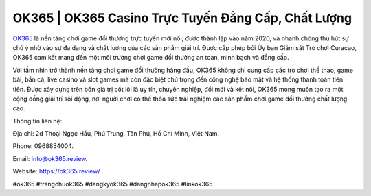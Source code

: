 OK365 | OK365 Casino Trực Tuyến Đẳng Cấp, Chất Lượng 
===================================

`OK365 <https://ok365.review/>`_ là nền tảng chơi game đổi thưởng trực tuyến mới nổi, được thành lập vào năm 2020, và nhanh chóng thu hút sự chú ý nhờ vào sự đa dạng và chất lượng của các sản phẩm giải trí. Được cấp phép bởi Ủy ban Giám sát Trò chơi Curacao, OK365 cam kết mang đến một môi trường chơi game đổi thưởng an toàn, minh bạch và đẳng cấp. 

Với tầm nhìn trở thành nền tảng chơi game đổi thưởng hàng đầu, OK365 không chỉ cung cấp các trò chơi thể thao, game bài, bắn cá, live casino và slot games mà còn đặc biệt chú trọng đến công nghệ bảo mật và hệ thống thanh toán tiên tiến. Được xây dựng trên bốn giá trị cốt lõi là uy tín, chuyên nghiệp, đổi mới và kết nối, OK365 mong muốn tạo ra một cộng đồng giải trí sôi động, nơi người chơi có thể thỏa sức trải nghiệm các sản phẩm chơi game đổi thưởng chất lượng cao.

Thông tin liên hệ: 

Địa chỉ: 2d Thoại Ngọc Hầu, Phú Trung, Tân Phú, Hồ Chí Minh, Việt Nam. 

Phone: 0968854004. 

Email: info@ok365.review. 

Website: https://ok365.review/ 

#ok365 #trangchuok365 #dangkyok365 #dangnhapok365 #linkok365
